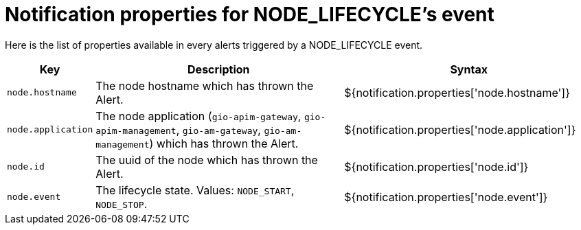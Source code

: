 = Notification properties for NODE_LIFECYCLE's event
:page-sidebar: ae_sidebar
:page-permalink: ae/userguide_properties_node_lifecycle.html
:page-folder: ae/user-guide
:page-description: Gravitee Alert Engine - User Guide - Notifier - Message Properties NODE_LIFECYCLE
:page-toc: true
:page-keywords: Gravitee, API Platform, Alert, Alert Engine, documentation, manual, guide, reference, api
:page-layout: ae

Here is the list of properties available in every alerts triggered by a NODE_LIFECYCLE event.

[cols="1,3,3"]
|===
|Key |Description |Syntax

|`node.hostname`
|The node hostname which has thrown the Alert.
|${notification.properties['node.hostname']}

|`node.application`
|The node application (`gio-apim-gateway`, `gio-apim-management`, `gio-am-gateway`, `gio-am-management`) which has thrown the Alert.
|${notification.properties['node.application']}

|`node.id`
|The uuid of the node which has thrown the Alert.
|${notification.properties['node.id']}

|`node.event`
|The lifecycle state. Values: `NODE_START`, `NODE_STOP`.
|${notification.properties['node.event']}

|===